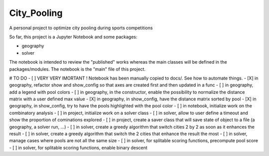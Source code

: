 ==============
City_Pooling
==============
A personal project to optimize city pooling during sports competitions

So far, this project is a Jupyter Notebook and some packages:

- geography
- solver

The notebook is intended to review the "published" works whereas the main classes will be defined in the packages/modules.
The notebook is the "main" file of this project.

# TO DO
- [ ] VERY VERY IMORTANT ! Notebook has been manually copied to docs/. See how to automate things.
- [X] in geography, refactor show and show_config so that axes are created first and then updated in a func
- [ ] in geography, add a legend with pool colors
- [ ] in geography, in the constructor, enable the possibility to normalize the distance matrix with a user defined max value
- [X] in geography, in show_config, have the distance matrix sorted by pool
- [X] in geography, in show_config, try to have the pools highlighted with the pool color
- [ ] in notebook, initialize work on the combinatory analysis
- [ ] in project, initialize work on a solver class
- [ ] in solver, allow to user define a timeout and show the proportion of cominations explored
- [ ] in project, create a saver class that will save state of object to a file (a geography, a solver run, ...)
- [ ] in solver, create a greedy algorithm that switch cities 2 by 2 as soon as it enhances the result
- [ ] in solver, create a greedy algorithm that switch the 2 cities that enhance the result the most
- [ ] in solver, manage cases where pools are not all the same size
- [ ] in solver, for splitable scoring functions, precompute pool score
- [ ] in solver, for splitable scoring functions, enable binary descent
